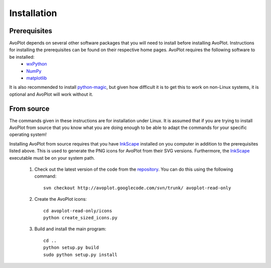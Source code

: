 
Installation
============

Prerequisites
-------------

AvoPlot depends on several other software packages that you will need to install before installing AvoPlot. Instructions for installing the prerequisites can be found on their respective home pages. AvoPlot requires the following software to be installed:
  * wxPython_
  * NumPy_
  * matplotlib_
  
It is also recommended to install python-magic_, but given how difficult it is to get this to work on non-Linux systems, it is optional and AvoPlot will work without it.


.. _wxPython: http://www.wxpython.org/
.. _NumPy: http://www.numpy.org/
.. _matplotlib: http://matplotlib.org/
.. _python-magic: https://github.com/ahupp/python-magic
.. _repository: http://code.google.com/p/avoplot/source/checkout
.. _InkScape: http://inkscape.org/

From source
-----------

The commands given in these instructions are for installation under Linux. It is assumed that if you are trying to install AvoPlot from source that you know what you are doing enough to be able to adapt the commands for your specific operating system!

Installing AvoPlot from source requires that you have InkScape_ installed on you computer in addition to the prerequisites listed above. This is used to generate the PNG icons for AvoPlot from their SVG versions. Furthermore, the InkScape_ executable must be on your system path.

  #. Check out the latest version of the code from the repository_. You can do this using the following command::

       svn checkout http://avoplot.googlecode.com/svn/trunk/ avoplot-read-only
  
  #. Create the AvoPlot icons::
       
       cd avoplot-read-only/icons
       python create_sized_icons.py
       
  #. Build and install the main program::
       
       cd ..
       python setup.py build
       sudo python setup.py install
       

